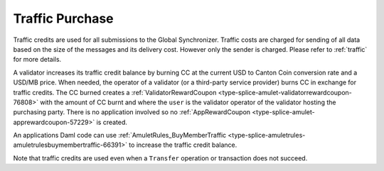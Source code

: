 ..
   Copyright (c) 2024 Digital Asset (Switzerland) GmbH and/or its affiliates. All rights reserved.
..
   SPDX-License-Identifier: Apache-2.0

.. _traffic_tokenomics:

Traffic Purchase
=================

Traffic credits are used for all submissions to the Global Synchronizer. Traffic costs are charged for sending of all data based on the size of the messages and its delivery cost. However only the sender is charged. Please refer to :ref:`traffic` for more details.

A validator increases its traffic credit balance by burning CC at the
current USD to Canton Coin conversion rate and a USD/MB price. When
needed, the operator of a validator (or a third-party service provider)
burns CC in exchange for traffic credits. The CC burned creates a
:ref:`ValidatorRewardCoupon <type-splice-amulet-validatorrewardcoupon-76808>`
with the amount of CC burnt and where the ``user`` is the validator operator of the validator hosting the
purchasing party. There is no application involved so no
:ref:`AppRewardCoupon <type-splice-amulet-apprewardcoupon-57229>`
is created.

An applications Daml code can use :ref:`AmuletRules_BuyMemberTraffic <type-splice-amuletrules-amuletrulesbuymembertraffic-66391>`
to increase the traffic credit balance.

Note that traffic credits are used even when a ``Transfer`` operation or
transaction does not succeed.
